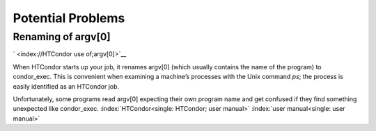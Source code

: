       

Potential Problems
==================

Renaming of argv[0]
-------------------

` <index://HTCondor use of;argv[0]>`__

When HTCondor starts up your job, it renames argv[0] (which usually
contains the name of the program) to condor\_exec. This is convenient
when examining a machine’s processes with the Unix command *ps*; the
process is easily identified as an HTCondor job.

Unfortunately, some programs read argv[0] expecting their own program
name and get confused if they find something unexpected like
condor\_exec. :index:`HTCondor<single: HTCondor; user manual>`
:index:`user manual<single: user manual>`

      
